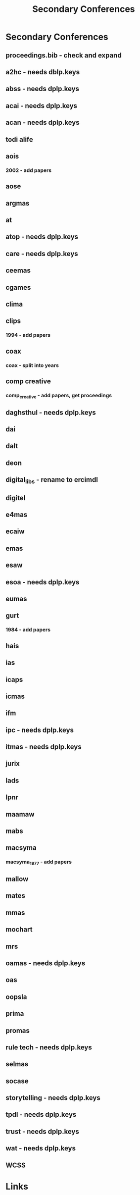 #+TITLE: Secondary Conferences
#+STARTUP: agenda

* Secondary Conferences
** proceedings.bib - check and expand

** a2hc - needs dblp.keys
** abss - needs dplp.keys
** acai - needs dplp.keys
** acan - needs dplp.keys
** todi alife
** aois
*** 2002 - add papers
** aose
** argmas
** at
** atop - needs dplp.keys
** care - needs dplp.keys
** ceemas
** cgames
** clima
** clips
*** 1994 - add papers
** coax
*** coax - split into years
** comp creative
*** comp_creative - add papers, get proceedings
** daghsthul - needs dplp.keys
** dai
** dalt
** deon
** digital_libs - rename to ercimdl
** digitel
** e4mas
** ecaiw
** emas
** esaw
** esoa - needs dplp.keys
** eumas
** gurt
*** 1984 - add papers
** hais
** ias
** icaps
** icmas
** ifm
** ipc - needs dplp.keys
** itmas - needs dplp.keys
** jurix
** lads
** lpnr
** maamaw
** mabs
** macsyma
*** macsyma_1977 - add papers
** mallow
** mates
** mmas
** mochart
** mrs
** oamas - needs dplp.keys
** oas
** oopsla
** prima
** promas
** rule tech - needs dplp.keys
** selmas
** socase
** storytelling - needs dplp.keys
** tpdl - needs dplp.keys
** trust - needs dplp.keys
** wat - needs dplp.keys
** WCSS
* Links
